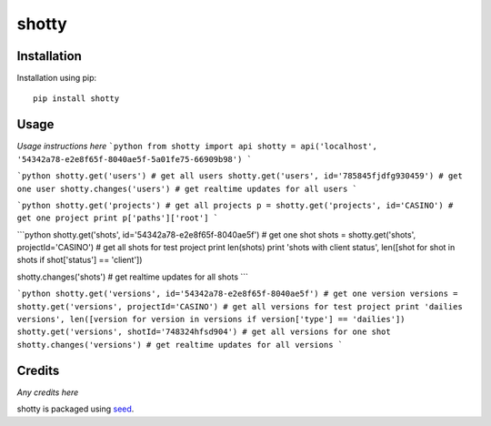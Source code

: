 shotty
===========================================================

Installation
------------

Installation using pip::

    pip install shotty

Usage
-----

*Usage instructions here*
```python
from shotty import api
shotty = api('localhost', '54342a78-e2e8f65f-8040ae5f-5a01fe75-66909b98')
```

```python
shotty.get('users') # get all users
shotty.get('users', id='785845fjdfg930459') # get one user
shotty.changes('users') # get realtime updates for all users
```

```python
shotty.get('projects') # get all projects
p = shotty.get('projects', id='CASINO') # get one project
print p['paths']['root']
```

```python
shotty.get('shots', id='54342a78-e2e8f65f-8040ae5f') # get one shot
shots = shotty.get('shots', projectId='CASINO') # get all shots for test project
print len(shots)
print 'shots with client status', len([shot for shot in shots if shot['status'] == 'client'])

shotty.changes('shots') # get realtime updates for all shots
```

```python
shotty.get('versions', id='54342a78-e2e8f65f-8040ae5f') # get one version
versions = shotty.get('versions', projectId='CASINO') # get all versions for test project
print 'dailies versions', len([version for version in versions if version['type'] == 'dailies'])
shotty.get('versions', shotId='748324hfsd904') # get all versions for one shot
shotty.changes('versions') # get realtime updates for all versions
```



Credits
-------

*Any credits here*

shotty is packaged using seed_.

.. _seed: https://github.com/adamcharnock/seed/



